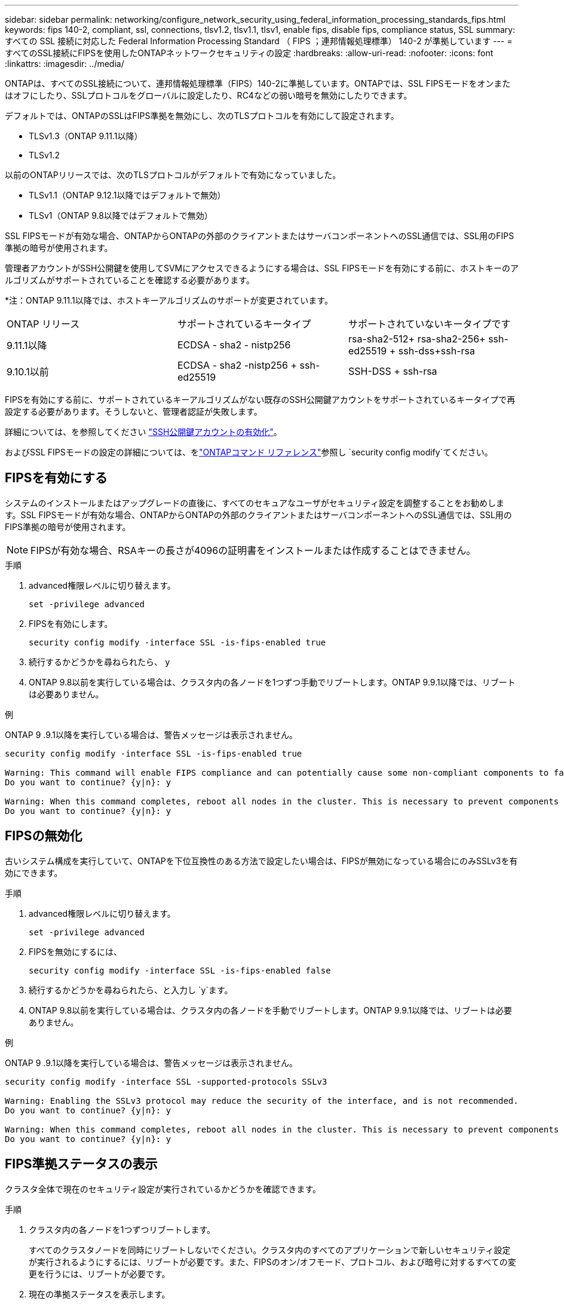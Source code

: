 ---
sidebar: sidebar 
permalink: networking/configure_network_security_using_federal_information_processing_standards_fips.html 
keywords: fips 140-2, compliant, ssl, connections, tlsv1.2, tlsv1.1, tlsv1, enable fips, disable fips, compliance status, SSL 
summary: すべての SSL 接続に対応した Federal Information Processing Standard （ FIPS ；連邦情報処理標準） 140-2 が準拠しています 
---
= すべてのSSL接続にFIPSを使用したONTAPネットワークセキュリティの設定
:hardbreaks:
:allow-uri-read: 
:nofooter: 
:icons: font
:linkattrs: 
:imagesdir: ../media/


[role="lead"]
ONTAPは、すべてのSSL接続について、連邦情報処理標準（FIPS）140-2に準拠しています。ONTAPでは、SSL FIPSモードをオンまたはオフにしたり、SSLプロトコルをグローバルに設定したり、RC4などの弱い暗号を無効にしたりできます。

デフォルトでは、ONTAPのSSLはFIPS準拠を無効にし、次のTLSプロトコルを有効にして設定されます。

* TLSv1.3（ONTAP 9.11.1以降）
* TLSv1.2


以前のONTAPリリースでは、次のTLSプロトコルがデフォルトで有効になっていました。

* TLSv1.1（ONTAP 9.12.1以降ではデフォルトで無効）
* TLSv1（ONTAP 9.8以降ではデフォルトで無効）


SSL FIPSモードが有効な場合、ONTAPからONTAPの外部のクライアントまたはサーバコンポーネントへのSSL通信では、SSL用のFIPS準拠の暗号が使用されます。

管理者アカウントがSSH公開鍵を使用してSVMにアクセスできるようにする場合は、SSL FIPSモードを有効にする前に、ホストキーのアルゴリズムがサポートされていることを確認する必要があります。

*注：ONTAP 9.11.1以降では、ホストキーアルゴリズムのサポートが変更されています。

[cols="30,30,30"]
|===


| ONTAP リリース | サポートされているキータイプ | サポートされていないキータイプです 


 a| 
9.11.1以降
 a| 
ECDSA - sha2 - nistp256
 a| 
rsa-sha2-512+ rsa-sha2-256+ ssh-ed25519 + ssh-dss+ssh-rsa



 a| 
9.10.1以前
 a| 
ECDSA - sha2 -nistp256 + ssh-ed25519
 a| 
SSH-DSS + ssh-rsa

|===
FIPSを有効にする前に、サポートされているキーアルゴリズムがない既存のSSH公開鍵アカウントをサポートされているキータイプで再設定する必要があります。そうしないと、管理者認証が失敗します。

詳細については、を参照してください link:../authentication/enable-ssh-public-key-accounts-task.html["SSH公開鍵アカウントの有効化"]。

およびSSL FIPSモードの設定の詳細については、をlink:https://docs.netapp.com/us-en/ontap-cli/security-config-modify.html["ONTAPコマンド リファレンス"^]参照し `security config modify`てください。



== FIPSを有効にする

システムのインストールまたはアップグレードの直後に、すべてのセキュアなユーザがセキュリティ設定を調整することをお勧めします。SSL FIPSモードが有効な場合、ONTAPからONTAPの外部のクライアントまたはサーバコンポーネントへのSSL通信では、SSL用のFIPS準拠の暗号が使用されます。


NOTE: FIPSが有効な場合、RSAキーの長さが4096の証明書をインストールまたは作成することはできません。

.手順
. advanced権限レベルに切り替えます。
+
`set -privilege advanced`

. FIPSを有効にします。
+
`security config modify -interface SSL -is-fips-enabled true`

. 続行するかどうかを尋ねられたら、 `y`
. ONTAP 9.8以前を実行している場合は、クラスタ内の各ノードを1つずつ手動でリブートします。ONTAP 9.9.1以降では、リブートは必要ありません。


.例
ONTAP 9 .9.1以降を実行している場合は、警告メッセージは表示されません。

....
security config modify -interface SSL -is-fips-enabled true

Warning: This command will enable FIPS compliance and can potentially cause some non-compliant components to fail. MetroCluster and Vserver DR require FIPS to be enabled on both sites in order to be compatible.
Do you want to continue? {y|n}: y

Warning: When this command completes, reboot all nodes in the cluster. This is necessary to prevent components from failing due to an inconsistent security configuration state in the cluster. To avoid a service outage, reboot one node at a time and wait for it to completely initialize before rebooting the next node. Run "security config status show" command to monitor the reboot status.
Do you want to continue? {y|n}: y
....


== FIPSの無効化

古いシステム構成を実行していて、ONTAPを下位互換性のある方法で設定したい場合は、FIPSが無効になっている場合にのみSSLv3を有効にできます。

.手順
. advanced権限レベルに切り替えます。
+
`set -privilege advanced`

. FIPSを無効にするには、
+
`security config modify -interface SSL -is-fips-enabled false`

. 続行するかどうかを尋ねられたら、と入力し `y`ます。
. ONTAP 9.8以前を実行している場合は、クラスタ内の各ノードを手動でリブートします。ONTAP 9.9.1以降では、リブートは必要ありません。


.例
ONTAP 9 .9.1以降を実行している場合は、警告メッセージは表示されません。

....
security config modify -interface SSL -supported-protocols SSLv3

Warning: Enabling the SSLv3 protocol may reduce the security of the interface, and is not recommended.
Do you want to continue? {y|n}: y

Warning: When this command completes, reboot all nodes in the cluster. This is necessary to prevent components from failing due to an inconsistent security configuration state in the cluster. To avoid a service outage, reboot one node at a time and wait for it to completely initialize before rebooting the next node. Run "security config status show" command to monitor the reboot status.
Do you want to continue? {y|n}: y
....


== FIPS準拠ステータスの表示

クラスタ全体で現在のセキュリティ設定が実行されているかどうかを確認できます。

.手順
. クラスタ内の各ノードを1つずつリブートします。
+
すべてのクラスタノードを同時にリブートしないでください。クラスタ内のすべてのアプリケーションで新しいセキュリティ設定が実行されるようにするには、リブートが必要です。また、FIPSのオン/オフモード、プロトコル、および暗号に対するすべての変更を行うには、リブートが必要です。

. 現在の準拠ステータスを表示します。
+
`security config show`



....
security config show

          Cluster                                              Cluster Security
Interface FIPS Mode  Supported Protocols     Supported Ciphers Config Ready
--------- ---------- ----------------------- ----------------- ----------------
SSL       false      TLSv1_2, TLSv1_1, TLSv1 ALL:!LOW:!aNULL:  yes
                                             !EXP:!eNULL
....